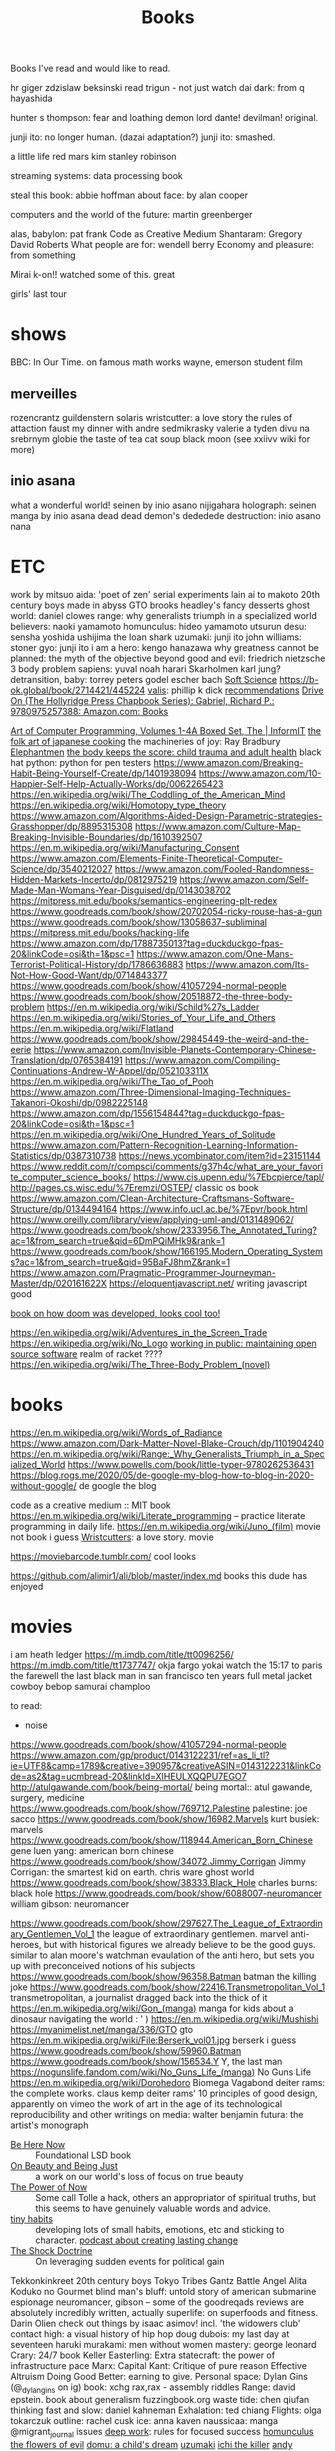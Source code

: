 #+TITLE: Books

Books I've read and would like to read.

hr giger
zdzislaw beksinski
read trigun - not just watch
dai dark: from q hayashida

hunter s thompson: fear and loathing
demon lord dante!
devilman! original.

junji ito: no longer human. (dazai adaptation?)
junji ito: smashed.

a little life
red mars kim stanley robinson

streaming systems: data processing book

steal this book: abbie hoffman
about face: by alan cooper

computers and the world of the future: martin greenberger

alas, babylon: pat frank
Code as Creative Medium
Shantaram: Gregory David Roberts
What people are for: wendell berry
Economy and pleasure: from something

Mirai
k-on!! watched some of this. great

girls' last tour
* shows
BBC: In Our Time. on famous math works
wayne, emerson student film
** merveilles
rozencrantz guildenstern
solaris
wristcutter: a love story
the rules of attaction
faust
my dinner with andre
sedmikrasky
valerie a tyden divu
na srebrnym globie
the taste of tea
cat soup
black moon
(see xxiivv wiki for more)
** inio asana
what a wonderful world! seinen by inio asano
nijigahara holograph: seinen manga by inio asana
dead dead demon's dededede destruction: inio asano
nana
* ETC
work by mitsuo aida: 'poet of zen'
serial experiments lain
ai to makoto
20th century boys
made in abyss
GTO
brooks headley's fancy desserts
ghost world: daniel clowes
range: why generalists triumph in a specialized world
believers: naoki yamamoto
homunculus: hideo yamamoto
utsurun desu: sensha yoshida
ushijima the loan shark
uzumaki: junji ito
john williams: stoner
gyo: junji ito
i am a hero: kengo hanazawa
why greatness cannot be planned: the myth of the objective
beyond good and evil: friedrich nietzsche
3 body problem
sapiens: yuval noah harari
Skarholmen
karl jung?
detransition, baby: torrey peters
godel escher bach
[[https://adlrocha.substack.com/p/adlrocha-my-learning-system?token=eyJ1c2VyX2lkIjoxMDY5MzAyMSwicG9zdF9pZCI6MzIyMTgxMjUsIl8iOiI3Mk5YMiIsImlhdCI6MTYxMjgzNzQ3OCwiZXhwIjoxNjEyODQxMDc4LCJpc3MiOiJwdWItMTM3MDEiLCJzdWIiOiJwb3N0LXJlYWN0aW9uIn0.CqcAy7nfm9lZ-nQIJa9PFZXY-1hXAaAE4Fr1avMSYYk][Soft Science]]
https://b-ok.global/book/2714421/445224
[[https://en.m.wikipedia.org/wiki/Valis_(novel)][valis]]: phillip k dick
[[https://wiki.xxiivv.com/site/directory.html][recommendations]]
[[https://www.amazon.com/exec/obidos/ASIN/0975257382/welcometoholl-20][Drive On (The Hollyridge Press Chapbook Series): Gabriel, Richard P.: 9780975257388: Amazon.com: Books]]

[[https://www.informit.com/store/art-of-computer-programming-volumes-1-4a-boxed-set-9780321751041][Art of Computer Programming, Volumes 1-4A Boxed Set, The | InformIT]]
[[https://www.penguinrandomhouse.com/books/82329/the-folk-art-of-japanese-country-cooking-by-gaku-homma/][the folk art of japanese cooking]]
the machineries of joy: Ray Bradbury
[[https://en.m.wikipedia.org/wiki/Elephantmen][Elephantmen]]
[[https://m.barnesandnoble.com/w/the-body-keeps-the-score-bessel-van-der-kolk-md/1117229987][the body keeps the score: child trauma and adult health]]
black hat python: python for pen testers
https://www.amazon.com/Breaking-Habit-Being-Yourself-Create/dp/1401938094
https://www.amazon.com/10-Happier-Self-Help-Actually-Works/dp/0062265423
https://en.wikipedia.org/wiki/The_Coddling_of_the_American_Mind
https://en.wikipedia.org/wiki/Homotopy_type_theory
https://www.amazon.com/Algorithms-Aided-Design-Parametric-strategies-Grasshopper/dp/8895315308
https://www.amazon.com/Culture-Map-Breaking-Invisible-Boundaries/dp/1610392507
https://en.m.wikipedia.org/wiki/Manufacturing_Consent
https://www.amazon.com/Elements-Finite-Theoretical-Computer-Science/dp/3540212027
https://www.amazon.com/Fooled-Randomness-Hidden-Markets-Incerto/dp/0812975219
https://www.amazon.com/Self-Made-Man-Womans-Year-Disguised/dp/0143038702
https://mitpress.mit.edu/books/semantics-engineering-plt-redex
https://www.goodreads.com/book/show/20702054-ricky-rouse-has-a-gun
https://www.goodreads.com/book/show/13058637-subliminal
https://mitpress.mit.edu/books/hacking-life
https://www.amazon.com/dp/1788735013?tag=duckduckgo-fpas-20&linkCode=osi&th=1&psc=1
https://www.amazon.com/One-Mans-Terrorist-Political-History/dp/1786636883
https://www.amazon.com/Its-Not-How-Good-Want/dp/0714843377
https://www.goodreads.com/book/show/41057294-normal-people
https://www.goodreads.com/book/show/20518872-the-three-body-problem
https://en.m.wikipedia.org/wiki/Schild%27s_Ladder
https://en.m.wikipedia.org/wiki/Stories_of_Your_Life_and_Others
https://en.m.wikipedia.org/wiki/Flatland
https://www.goodreads.com/book/show/29845449-the-weird-and-the-eerie
https://www.amazon.com/Invisible-Planets-Contemporary-Chinese-Translation/dp/0765384191
https://www.amazon.com/Compiling-Continuations-Andrew-W-Appel/dp/052103311X
https://en.m.wikipedia.org/wiki/The_Tao_of_Pooh
https://www.amazon.com/Three-Dimensional-Imaging-Techniques-Takanori-Okoshi/dp/0982225148
https://www.amazon.com/dp/1556154844?tag=duckduckgo-fpas-20&linkCode=osi&th=1&psc=1
https://en.m.wikipedia.org/wiki/One_Hundred_Years_of_Solitude
https://www.amazon.com/Pattern-Recognition-Learning-Information-Statistics/dp/0387310738
https://news.ycombinator.com/item?id=23151144
https://www.reddit.com/r/compsci/comments/g37h4c/what_are_your_favorite_computer_science_books/
https://www.cis.upenn.edu/%7Ebcpierce/tapl/
http://pages.cs.wisc.edu/%7Eremzi/OSTEP/ classic os book
https://www.amazon.com/Clean-Architecture-Craftsmans-Software-Structure/dp/0134494164
https://www.info.ucl.ac.be/%7Epvr/book.html
https://www.oreilly.com/library/view/applying-uml-and/0131489062/
https://www.goodreads.com/book/show/2333956.The_Annotated_Turing?ac=1&from_search=true&qid=6DmPQiMHk9&rank=1
https://www.goodreads.com/book/show/166195.Modern_Operating_Systems?ac=1&from_search=true&qid=95BaFJ8hmZ&rank=1
https://www.amazon.com/Pragmatic-Programmer-Journeyman-Master/dp/020161622X
https://eloquentjavascript.net/ writing javascript good

[[https://www.amazon.com/dp/1099819776?tag=duckduckgo-fpas-20&linkCode=osi&th=1&psc=1][book on how doom was developed, looks cool too!]]

https://en.wikipedia.org/wiki/Adventures_in_the_Screen_Trade
https://en.wikipedia.org/wiki/No_Logo
[[https://www.amazon.com/Working-Public-Making-Maintenance-Software/dp/0578675862][working in public: maintaining open source software]]
realm of racket ????
https://en.wikipedia.org/wiki/The_Three-Body_Problem_(novel)

* books
https://en.m.wikipedia.org/wiki/Words_of_Radiance
https://www.amazon.com/Dark-Matter-Novel-Blake-Crouch/dp/1101904240
https://en.m.wikipedia.org/wiki/Range:_Why_Generalists_Triumph_in_a_Specialized_World
https://www.powells.com/book/little-typer-9780262536431
https://blog.rogs.me/2020/05/de-google-my-blog-how-to-blog-in-2020-without-google/
de google the blog

code as a creative medium :: MIT book
https://en.m.wikipedia.org/wiki/Literate_programming -- practice literate
programming in daily life.
https://en.m.wikipedia.org/wiki/Juno_(film) movie not book i guess
[[https://m.imdb.com/title/tt0477139/][Wristcutters]]: a love story. movie

https://moviebarcode.tumblr.com/ cool looks

https://github.com/alimir1/ali/blob/master/index.md books this dude has enjoyed
* movies
i am heath ledger
https://m.imdb.com/title/tt0096256/
https://m.imdb.com/title/tt1737747/
okja
fargo
yokai watch
the 15:17 to paris
the farewell
the last black man in san francisco
ten years
full metal jacket
cowboy bebop
samurai champloo

to read:
- noise
https://www.goodreads.com/book/show/41057294-normal-people
https://www.amazon.com/gp/product/0143122231/ref=as_li_tl?ie=UTF8&camp=1789&creative=390957&creativeASIN=0143122231&linkCode=as2&tag=ucmbread-20&linkId=XIHEULXQQPU7EGO7
http://atulgawande.com/book/being-mortal/ being mortal:: atul gawande, surgery, medicine
https://www.goodreads.com/book/show/769712.Palestine palestine: joe sacco
https://www.goodreads.com/book/show/16982.Marvels kurt busiek: marvels
https://www.goodreads.com/book/show/118944.American_Born_Chinese gene luen yang: american born chinese
https://www.goodreads.com/book/show/34072.Jimmy_Corrigan Jimmy Corrigan: the smartest kid on earth. chris ware
ghost world
https://www.goodreads.com/book/show/38333.Black_Hole charles burns: black hole
https://www.goodreads.com/book/show/6088007-neuromancer william gibson: neuromancer

https://www.goodreads.com/book/show/297627.The_League_of_Extraordinary_Gentlemen_Vol_1  the league of extraordinary gentlemen. marvel anti-heroes, but with historical figures we already believe to be the good guys. similar to alan moore's watchman evaulation of the anti hero, but sets you up with preconceived notions of his subjects
https://www.goodreads.com/book/show/96358.Batman batman the killing joke
https://www.goodreads.com/book/show/22416.Transmetropolitan_Vol_1 transmetropolitan, a journalist dragged back into the thick of it
https://en.m.wikipedia.org/wiki/Gon_(manga) manga for kids about a dinosaur navigating the world : ' )
https://en.m.wikipedia.org/wiki/Mushishi
https://myanimelist.net/manga/336/GTO gto
https://en.m.wikipedia.org/wiki/File:Berserk_vol01.jpg berserk i guess
https://www.goodreads.com/book/show/59960.Batman
https://www.goodreads.com/book/show/156534.Y Y, the last man
https://nogunslife.fandom.com/wiki/No_Guns_Life_(manga) No Guns Life
https://en.m.wikipedia.org/wiki/Dorohedoro
Biomega
Vagabond
deiter rams: the complete works. claus kemp
deiter rams' 10 principles of good design, apparently on vimeo
the work of art in the age of its technological reproducibility and other writings on media: walter benjamin
futura: the artist's monograph

- [[https://en.m.wikipedia.org/wiki/Be_Here_Now_(book)][Be Here Now]] :: Foundational LSD book
- [[https://www.goodreads.com/book/show/118288.On_Beauty_and_Being_Just][On Beauty and Being Just]] :: a work on our world's loss of focus on true beauty
- [[https://www.goodreads.com/book/show/6708.The_Power_of_Now][The Power of Now]] :: Some call Tolle a hack, others an appropriator of spiritual truths, but this seems to have genuinely valuable words and advice.
- [[https://www.tinyhabits.com/][tiny habits]] :: developing lots of small habits, emotions, etc and sticking to character. [[https://fs.blog/knowledge-project/bj-fogg/][podcast about creating lasting change]]
- [[https://en.m.wikipedia.org/wiki/The_Shock_Doctrine][The Shock Doctrine]] :: On leveraging sudden events for political gain
Tekkonkinkreet
20th century boys
Tokyo Tribes
Gantz
Battle Angel Alita
Koduko no Gourmet
blind man's bluff: untold story of american submarine espionage
neuromancer, gibson -- some of the goodreqads reviews are absolutely incredibly written, actually
superlife: on superfoods and fitness. Darin Olien
check out things by isaac asimov! incl. 'the widowers club'
contact high: a visual history of hip hop
doug dubois: my last day at seventeen
haruki murakami: men without women
mastery: george leonard
Crary: 24/7 book
Keller Easterling: Extra statecraft: the power of infrastructure pace
Marx: Capital
Kant: Critique of pure reason                                                                            
Effective Altruism
Doing Good Better: earning to give.
Personal space: Dylan Gins (@_dylangins on ig)
book: xchg rax,rax - assembly riddles
Range: david epstein. book about generalism                                                          
fuzzingbook.org 
waste tide: chen qiufan
thinking fast and slow: daniel kahneman
Exhalation: ted chiang
Flights: olga tokarczuk
outline: rachel cusk  
ice: anna kaven
naussicaa: manga
@migrant_journal issues
[[https://www.calnewport.com/books/deep-work/][deep work]]: rules for focused success
[[https://en.m.wikipedia.org/wiki/Homunculus_(manga)][homunculus]]                         
[[https://en.m.wikipedia.org/wiki/The_Flowers_of_Evil_(manga)][the flowers of evil]]               
[[https://www.goodreads.com/book/show/136744.Domu][domu: a child's dream]]            
[[https://en.m.wikipedia.org/wiki/Uzumaki][uzumaki]]                         
[[https://en.m.wikipedia.org/wiki/Ichi_the_Killer_(manga)][ichi the killer]]                
[[https://www.penguinrandomhouse.com/books/72469/only-the-paranoid-survive-by-andrew-grove/][andy grove::only the paranoid survive]]

[[https://en.m.wikipedia.org/wiki/The_New_Media_Reader][the new media reader]]
[[https://en.m.wikipedia.org/wiki/Six_Memos_for_the_Next_Millennium][six memos for the next millenium]]
[[https://en.m.wikipedia.org/wiki/Either/Or][either/or]]

[[https://mangadex.org/chapter/6795/8][oyasumi punpun]] :: a normal 11 year old boy in his world, but he's depicted as a stick figure bird : ' )

ruth ware
cakes and ale, of human bondage: Maugham
Piranesi, Hamnet!
10:04: Ben Lerner
Letters to Vera! -- incredible quotes and experience
Pale Fire
anathema
a canticle for leibowitz
[[https://www.goodreads.com/book/show/790171.Kon_Tiki][kon-tiki, a record across the pacitic ocean by raft]]
[[https://www.indiebound.org/book/9781440582639][your illustrated guide to becoming one with the universe]]
[[https://wiki.xxiivv.com/site/reading.html][go nuts w merveilles recs]]
neon genesis evangelion: look into SEELE things

https://en.m.wikipedia.org/wiki/Words_of_Radiance
https://www.amazon.com/Dark-Matter-Novel-Blake-Crouch/dp/1101904240
https://en.m.wikipedia.org/wiki/Range:_Why_Generalists_Triumph_in_a_Specialized_World

love, kurt: the vonnegut love letters
abandon me: melissa febos
The Group novel; also one by one? read more!
Piranesi book

https://ava.substack.com/p/hi-what-are-you-readingwatching-during/comments?token=eyJ1c2VyX2lkIjoxMDY5MzAyMSwicG9zdF9pZCI6MzA2OTQ2MjQsIl8iOiJhNFBiYiIsImlhdCI6MTYwOTgzMjQ1OCwiZXhwIjoxNjA5ODM2MDU4LCJpc3MiOiJwdWItMjM0MTciLCJzdWIiOiJwb3N0LXJlYWN0aW9uIn0.A_bVfR38FrFe_J3mU00-TvpE3Ghr8OpSE05j8dHgl5k

* Reviews
** Blame!
an incredible navigation of dystopia in a world as a city
** Scott Pilgrim
Such a joyful adventure! Follows a kid out of college and two old to grow up as he battles his new girlfriend's evil exes and navigates regrets, living without limits and his future. Thematic exploration changes with the art style.
** Ghost in the Shell
Far too hard to follow. Gave up on it.

* etc
podcast
https://www.thisamericanlife.org/523/death-and-taxes

[[https://www.amazon.com/Alan-Turing-Enigma-Inspired-Imitation/dp/069116472X][Alan Turing: The Enigma: The Book That Inspired the Film The Imitation Game]]
https://en.m.wikipedia.org/wiki/Eckhart_Tolle

https://m.imdb.com/title/tt1737747/
https://www.powells.com/book/little-typer-9780262536431

code as a creative medium :: MIT book
[[https://github.com/frnsys/speculating_futures ][speculating futures]]: hopeful dystopia
https://en.m.wikipedia.org/wiki/The_Electric_Kool-Aid_Acid_Test
https://en.m.wikipedia.org/wiki/Masters_of_Doom
http://www.brattlebookshop.com/ the bookstore!
[[https://thebreadbook.org/][the bread book :: a free society for everyone!]]
[[https://fabiensanglard.net/gebbwolf3d/][game engine black book]]
[[https://news.ycombinator.com/item?id=23281568][writing a programming book]]
https://mitpress.mit.edu/sites/default/files/titles/content/sicm_edition_2/book.html
https://github.com/dbp/website/blob/master/reading.markdown
machiavelli what we got wrong
https://www.goodreads.com/book/show/2333956.The_Annotated_Turing?ac=1&from_search=true&qid=6DmPQiMHk9&rank=1
https://www.goodreads.com/review/list/22328243-alex?shelf=currently-reading
[[https://chad.is/reading/][Reading List &amp;amp; Book Reviews • Chad Mazzola]]
[[https://www.notion.so/Reading-List-3b67216063554f42bfb85fe9b20b287d][Reading List]]
https://an-vu.com/What-I-m-Reading
[[https://ferrucc.io/reading/][Monthly Update]]
[[https://mitpress.mit.edu/books/matter-facts][The Matter of Facts | The MIT Press]]
https://en.m.wikipedia.org/wiki/Antifragile
* Other Resources
https://libbyapp.com/welcome
https://en.wikipedia.org/wiki/Public_Opinion_(book)
https://en.m.wikipedia.org/wiki/Hard-Boiled_Wonderland_and_the_End_of_the_World
https://en.m.wikipedia.org/wiki/Frank_Frazetta

[[https://medium.com/@jethroksy/the-mythical-man-month-is-the-tour-de-force-of-fred-brooks-a-software-engineer-and-architect-who-b56f0a72019d][The Mythical Man Month]]

[[https://www.independent.co.uk/arts-entertainment/theatre-dance/features/is-tom-stoppards-arcadia-the-greatest-play-of-our-age-1688852.html][Is Tom Stoppard&#39;s Arcadia the greatest play of our age? | The Independent]]

[[https://chad.is/reading/][Reading List &amp; Book Reviews • Chad Mazzola]]

[[https://history.hanover.edu/courses/excerpts/165havel.html][Havel, Power of the Powerless, 1978]]
https://eli.li/ book recommendations!
http://www.ayeletwaldman.com/ [[file:researx.org][Research]]
[[https://royniang.com/programming.html][programming book recommendations]]

https://mnmll.ist/ listing all things minimal
https://www.notion.so/Reading-List-3b67216063554f42bfb85fe9b20b287d
https://en.m.wikipedia.org/wiki/Physics_of_the_Future
https://fabiensanglard.net/gebbwolf3d/
https://en.m.wikipedia.org/wiki/How_To_Fail_at_Almost_Everything_and_Still_Win_Big
https://en.m.wikipedia.org/wiki/StartUp_(podcast)
the war of art
 [[https://en.wikipedia.org/wiki/Berserk_(manga)][Berserk (manga) - Wikipedia]]
 [[https://en.wikipedia.org/wiki/Battle_Angel_Alita][Battle Angel Alita - Wikipedia]]
 [[https://en.wikipedia.org/wiki/Biomega_%28manga%29][Biomega (manga) - Wikipedia]]
 [[https://en.wikipedia.org/wiki/Knights_of_Sidonia][Knights of Sidonia - Wikipedia]]
 [[https://en.wikipedia.org/wiki/Gon_(manga)][Gon (manga) - Wikipedia]]
 [[https://myanimelist.net/manga/664/Akira][Akira | Manga - MyAnimeList.net]]

  [[https://myanimelist.net/manga/651/Kaze_no_Tani_no_Nausica%C3%A4][Kaze no Tani no Nausicaä (Nausicaä of the Valley of the Wind) | Manga - MyAnimeList.net]]
 [[https://myanimelist.net/manga/1400/Abara][Abara | Manga - MyAnimeList.net]]
O

** TODO  [[https://www.goodreads.com/book/show/42853221-our-women-on-the-ground][Our Women on the Ground: Essays by Arab Women Reporting from the Arab World by Zahra Hankir]]
Captured On: [2020-10-28 Wed 22:24]

** TODO  [[https://en.wikipedia.org/wiki/Neuromancer][Neuromancer - Wikipedia]]
Captured On: [2020-10-28 Wed 22:35]

** TODO  [[https://mitpress.mit.edu/books/functional-differential-geometry][Functional Differential Geometry | The MIT Press]]
highly recommended modern programming book
Captured On: [2020-10-18 Sun 20:39]

** TODO [[https://mitpress.mit.edu/books/functional-differential-geometry][Functional Differential Geometry | The MIT Press]]
Captured On: [2020-10-18 Sun 20:39]
** TODO  [[https://sites.google.com/site/numberlandadventures/home][Alice's Adventures in Numberland]]
Captured On: [2020-10-18 Sun 20:41]
https://www.goodreads.com/book/show/79908.What_Am_I_Doing_Here_
https://newwaves.website/ [[file:web_design.org][Web Design]]  incredible web design and advertisement for a book!
The haunting of hill house: shirley jackson

https://github.com/alimir1/ali/blob/master/index.md list of book recs

https://kokorobot.ca/site/collection.html rekka bell book recommendations!
https://tynandebold.com/various book recs
https://www.theguardian.com/books/2016/mar/04/six-four-hideo-yokoyama-review-crime-thriller-phenomenon-japan

https://jamesclear.com/atomic-habits [[file:getting-things-done.org][Getting Things Done]]
https://www.jimcollins.com/concepts/the-flywheel.html [[file:getting-things-done.org][Getting Things Done]]

- permanent record, edward snowden
- pleaant reads
- nausea, jean-paul sartre
- do androids dream of electric sheep? philip k. dick
- generation ecstasy, simon reynolds
- stay sexy & don't get murdered: the definitive how-to guide, karen kilgariff & georgia hardstark
https://en.wikipedia.org/wiki/Eden:_It%27s_an_Endless_World!
https://en.m.wikipedia.org/wiki/Time_Enough_for_Love#%22The_Tale_of_the_Man_Who_Was_Too_Lazy_to_Fail%22
https://en.m.wikipedia.org/wiki/Muqaddimah early view of universal history : ' )
debord
baudrillard
[[https://twitter.com/noampomsky/status/1282775477128658946][mating by norman rush]]
https://www.amazon.com/gp/product/0143122231/ref=as_li_tl?ie=UTF8&amp;camp=1789&amp;creative=390957&amp;creativeASIN=0143122231&amp;linkCode=as2&amp;tag=ucmbread-20&amp;linkId=XIHEULXQQPU7EGO7 [[file:getting-things-done.org][Getting Things Done]]

https://albigen.com/uarelove/most_rapid/contents.htm
https://www.gutenberg.org/files/23100/23100-h/23100-h.htm?utm_source=hillelwayne&utm_medium=email no idea what this is tbh
https://www.jsoftware.com/papers/tot.htm?utm_source=hillelwayne&utm_medium=email

https://ava.substack.com/p/hi-what-are-you-readingwatching-this/comments?token=eyJ1c2VyX2lkIjoxOTQ4ODUwNiwicG9zdF9pZCI6MzE1MDg1ODksIl8iOiI3Mk5YMiIsImlhdCI6MTYxMjIyNjc4MiwiZXhwIjoxNjEyMjMwMzgyLCJpc3MiOiJwdWItMjM0MTciLCJzdWIiOiJwb3N0LXJlYWN0aW9uIn0.F2ZyDy7XQm9qXQd0cZYgeRCsKz3hlyu0Y5kJmJv5YWU book recs: i only have time  for so many though...
- Umwelt manga: https://mangadex.org/chapter/20607/1 (Nana manga?)
- The Master and the Margarita
[[https://www.lesswrong.com/posts/kYJ6RvS9zJ3WrGP7o/book-review-weirdest-people]]


[[https://www.hup.harvard.edu/catalog.php?isbn=9780674970977][a people's history of computing in the united states]]
antifragile and other books by the same author
to fisit: horsetail falls during the firefall
go camping !! big schloss. beautiful
movie: Silence (2016)

disco elysium apparently has super good game mecahnics design

recipe: black sesame chocolate gateu (@_nthea recipe?)
http://nickcammarata.com/bookshelf this bookshelf is an incredible source of inspiration

[[https://tommycollison.com/greatbooks][excellent classic book recommendations and noble goal.]]
[[https://ava.substack.com/p/on-hungry-ghosts?token=eyJ1c2VyX2lkIjoxOTQ4ODUwNiwicG9zdF9pZCI6MzMxMjg4MzcsIl8iOiI3Mk5YMiIsImlhdCI6MTYxNzg2MzQzMSwiZXhwIjoxNjE3ODY3MDMxLCJpc3MiOiJwdWItMjM0MTciLCJzdWIiOiJwb3N0LXJlYWN0aW9uIn0.UGfiGi9DLk82xSApGGccmZEgTrytSUQwWBfMNowlPGU][i am a hungry ghost]]: an article and corresponding, in-depth book on addiction, craving and resolving it
[[https://en.wikipedia.org/wiki/Bullshit_Jobs][Bullshit Jobs]]: a reflection of much of the software engineering process. shows why automation has led to pointless employment rather than a smaller work week.
https://en.wikipedia.org/wiki/Camera_Lucida_(book): recommended by sibling
